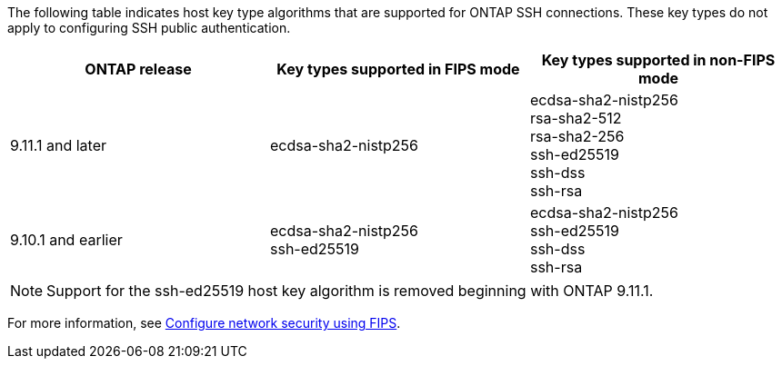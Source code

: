 The following table indicates host key type algorithms that are supported for ONTAP SSH connections.  These key types do not apply to configuring SSH public authentication.

[cols="30,30,30"]
|===

h| ONTAP release h| Key types supported in FIPS mode h| Key types supported in non-FIPS mode

a| 9.11.1 and later
a| ecdsa-sha2-nistp256
a| ecdsa-sha2-nistp256 +
rsa-sha2-512 +
rsa-sha2-256 +
ssh-ed25519 +
ssh-dss +
ssh-rsa

a| 9.10.1 and earlier
a| ecdsa-sha2-nistp256 +
ssh-ed25519
a| ecdsa-sha2-nistp256 +
ssh-ed25519 +
ssh-dss +
ssh-rsa

|===

[NOTE]
Support for the ssh-ed25519 host key algorithm is removed beginning with ONTAP 9.11.1.

For more information, see link:../networking/configure_network_security_using_federal_information_processing_standards_fips.html[Configure network security using FIPS].

// 2023 Aug 30, Jira 1257